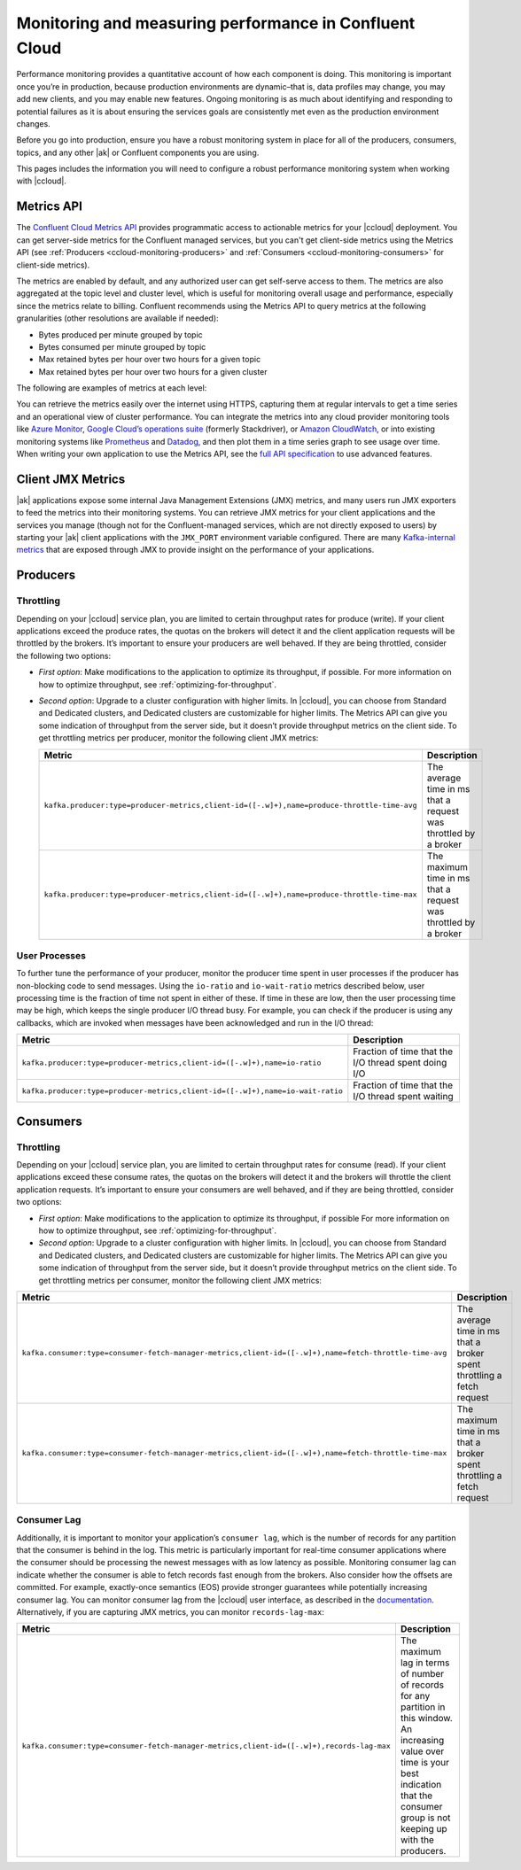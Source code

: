 .. _ccloud-monitoring:

Monitoring and measuring performance in Confluent Cloud
=======================================================

Performance monitoring provides a quantitative account of how each component is
doing. This monitoring is important once you’re in production, because
production environments are dynamic–that is, data profiles may change, you may
add new clients, and you may enable new features. Ongoing monitoring is as much
about identifying and responding to potential failures as it is about ensuring
the services goals are consistently met even as the production environment
changes.

Before you go into production, ensure you have a robust monitoring system in
place for all of the producers, consumers, topics, and any other |ak| or
Confluent components you are using.

This pages includes the information you will need to configure a robust
performance monitoring system when working with |ccloud|.


Metrics API
-----------

The `Confluent Cloud Metrics API
<https://docs.confluent.io/current/cloud/metrics-api.html>`__ provides
programmatic access to actionable metrics for your |ccloud| deployment. You can
get server-side metrics for the Confluent managed services, but you can't get
client-side metrics using the Metrics API (see :ref:`Producers
<ccloud-monitoring-producers>` and :ref:`Consumers
<ccloud-monitoring-consumers>` for client-side metrics).

The metrics are enabled by default, and any authorized user can get self-serve
access to them. The metrics are also aggregated at the topic level and cluster
level, which is useful for monitoring overall usage and performance, especially
since the metrics relate to billing. Confluent recommends using the Metrics API
to query metrics at the following granularities (other resolutions are available
if needed):

-  Bytes produced per minute grouped by topic

-  Bytes consumed per minute grouped by topic

-  Max retained bytes per hour over two hours for a given topic

-  Max retained bytes per hour over two hours for a given cluster

The following are examples of metrics at each level:

.. tabs::

   .. tab:: Topic level

      Here is the number of bytes produced per minute for a topic called ``test-topic``:

      .. code-block:: text

         {
            "data": [
                  {
                     "timestamp": "2019-12-19T16:01:00Z",
                     "metric.label.topic": "test-topic",
                     "value": 203.0
                  },
                  {
                     "timestamp": "2019-12-19T16:02:00Z",
                     "metric.label.topic": "test-topic",
                     "value": 157.0
                  },
                  {
                     "timestamp": "2019-12-19T16:03:00Z",
                     "metric.label.topic": "test-topic",
                     "value": 371.0
                  },
                  {
                     "timestamp": "2019-12-19T16:04:00Z",
                     "metric.label.topic": "test-topic",
                     "value": 288.0
                  }
            ]
         }

   .. tab:: Cluster level

      Here is the max retained bytes per hour over two hours for a |ccloud| cluster:

      .. code-block:: text

         {
            "data": [
               {
                     "timestamp": "2019-12-19T16:00:00Z",
                     "value": 507350.0
               },
               {
                     "timestamp": "2019-12-19T17:00:00Z",
                     "value": 507350.0
               }
            ]
         }

You can retrieve the metrics easily over the internet using HTTPS, capturing
them at regular intervals to get a time series and an operational view of
cluster performance. You can integrate the metrics into any cloud provider
monitoring tools like `Azure Monitor
<https://azure.microsoft.com/en-us/services/monitor/#product-overview>`__,
`Google Cloud’s operations suite
<https://cloud.google.com/products/operations>`__ (formerly Stackdriver), or
`Amazon CloudWatch <https://aws.amazon.com/cloudwatch/>`__, or into existing
monitoring systems like `Prometheus <https://prometheus.io/>`__ and `Datadog
<https://www.datadoghq.com/>`__, and then plot them in a time series graph to
see usage over time. When writing your own application to use the Metrics API,
see the `full API specification <https://api.telemetry.confluent.cloud/docs>`__
to use advanced features.


Client JMX Metrics
------------------

|ak| applications expose some internal Java Management Extensions (JMX) metrics,
and many users run JMX exporters to feed the metrics into their monitoring
systems. You can retrieve JMX metrics for your client applications and the
services you manage (though not for the Confluent-managed services, which are
not directly exposed to users) by starting your |ak| client applications with
the ``JMX_PORT`` environment variable configured. There are many `Kafka-internal
metrics <https://docs.confluent.io/current/kafka/monitoring.html>`__ that are
exposed through JMX to provide insight on the performance of your applications.


.. _ccloud-monitoring-producers:

Producers
---------

Throttling
~~~~~~~~~~

Depending on your |ccloud| service plan, you are limited to certain
throughput rates for produce (write). If your client applications exceed the
produce rates, the quotas on the brokers will detect it and the client
application requests will be throttled by the brokers. It’s important to ensure
your producers are well behaved. If they are being throttled, consider the
following two options:

- *First option*: Make modifications to the application to optimize its
  throughput, if possible. For more information on how to optimize throughput, see
  :ref:`optimizing-for-throughput`.

- *Second option*: Upgrade to a cluster configuration with higher limits. In
  |ccloud|, you can choose from Standard and Dedicated clusters, and Dedicated
  clusters are customizable for higher limits. The Metrics API can give you some
  indication of throughput from the server side, but it doesn’t provide throughput
  metrics on the client side. To get throttling metrics per producer, monitor the
  following client JMX metrics:

  .. list-table::
     :widths: 50 50
     :header-rows: 1
     :class: verticaltable

     * - Metric
       - Description
     * - ``kafka.producer:type=producer-metrics,client-id=([-.w]+),name=produce-throttle-time-avg``
       - The average time in ms that a request was throttled by a broker
     * - ``kafka.producer:type=producer-metrics,client-id=([-.w]+),name=produce-throttle-time-max``
       - The maximum time in ms that a request was throttled by a broker


User Processes
~~~~~~~~~~~~~~

To further tune the performance of your producer, monitor the producer
time spent in user processes if the producer has non-blocking code to
send messages. Using the ``io-ratio`` and ``io-wait-ratio`` metrics
described below, user processing time is the fraction of time not spent
in either of these. If time in these are low, then the user processing
time may be high, which keeps the single producer I/O thread busy. For
example, you can check if the producer is using any callbacks, which are
invoked when messages have been acknowledged and run in the I/O thread:

.. list-table::
   :widths: 50 50
   :header-rows: 1
   :class: verticaltable

   * - Metric
     - Description
   * - ``kafka.producer:type=producer-metrics,client-id=([-.w]+),name=io-ratio``
     - Fraction of time that the I/O thread spent doing I/O
   * - ``kafka.producer:type=producer-metrics,client-id=([-.w]+),name=io-wait-ratio``
     - Fraction of time that the I/O thread spent waiting


.. _ccloud-monitoring-consumers:

Consumers
---------

.. _throttling-1:

Throttling
~~~~~~~~~~

Depending on your |ccloud| service plan, you are limited to
certain throughput rates for consume (read). If your client applications
exceed these consume rates, the quotas on the brokers will detect it and
the brokers will throttle the client application requests. It’s
important to ensure your consumers are well behaved, and if they are
being throttled, consider two options:


- *First option*: Make modifications to the application to optimize its
  throughput, if possible For more information on how to optimize throughput, see
  :ref:`optimizing-for-throughput`.

- *Second option*: Upgrade to a cluster configuration with higher limits. In
  |ccloud|, you can choose from Standard and Dedicated clusters, and Dedicated
  clusters are customizable for higher limits. The Metrics API can give you some
  indication of throughput from the server side, but it doesn’t provide
  throughput metrics on the client side. To get throttling metrics per consumer,
  monitor the following client JMX metrics:

.. list-table::
   :widths: 50 50
   :header-rows: 1
   :class: verticaltable

   * - Metric
     - Description
   * - ``kafka.consumer:type=consumer-fetch-manager-metrics,client-id=([-.w]+),name=fetch-throttle-time-avg``
     - The average time in ms that a broker spent throttling a fetch request
   * - ``kafka.consumer:type=consumer-fetch-manager-metrics,client-id=([-.w]+),name=fetch-throttle-time-max``
     - The maximum time in ms that a broker spent throttling a fetch request


Consumer Lag
~~~~~~~~~~~~

Additionally, it is important to monitor your application’s ``consumer lag``,
which is the number of records for any partition that the consumer is behind in
the log. This metric is particularly important for real-time consumer
applications where the consumer should be processing the newest messages with as
low latency as possible. Monitoring consumer lag can indicate whether the
consumer is able to fetch records fast enough from the brokers. Also consider
how the offsets are committed. For example, exactly-once semantics (EOS) provide
stronger guarantees while potentially increasing consumer lag. You can monitor
consumer lag from the |ccloud| user interface, as described in the `documentation
<https://docs.confluent.io/current/cloud/using/monitor-lag.html>`__.
Alternatively, if you are capturing JMX metrics, you can monitor
``records-lag-max``:

.. list-table::
   :widths: 50 50
   :header-rows: 1
   :class: verticaltable

   * - Metric
     - Description
   * - ``kafka.consumer:type=consumer-fetch-manager-metrics,client-id=([-.w]+),records-lag-max``
     - The maximum lag in terms of number of records for any partition in this
       window. An increasing value over time is your best indication that the
       consumer group is not keeping up with the producers.
